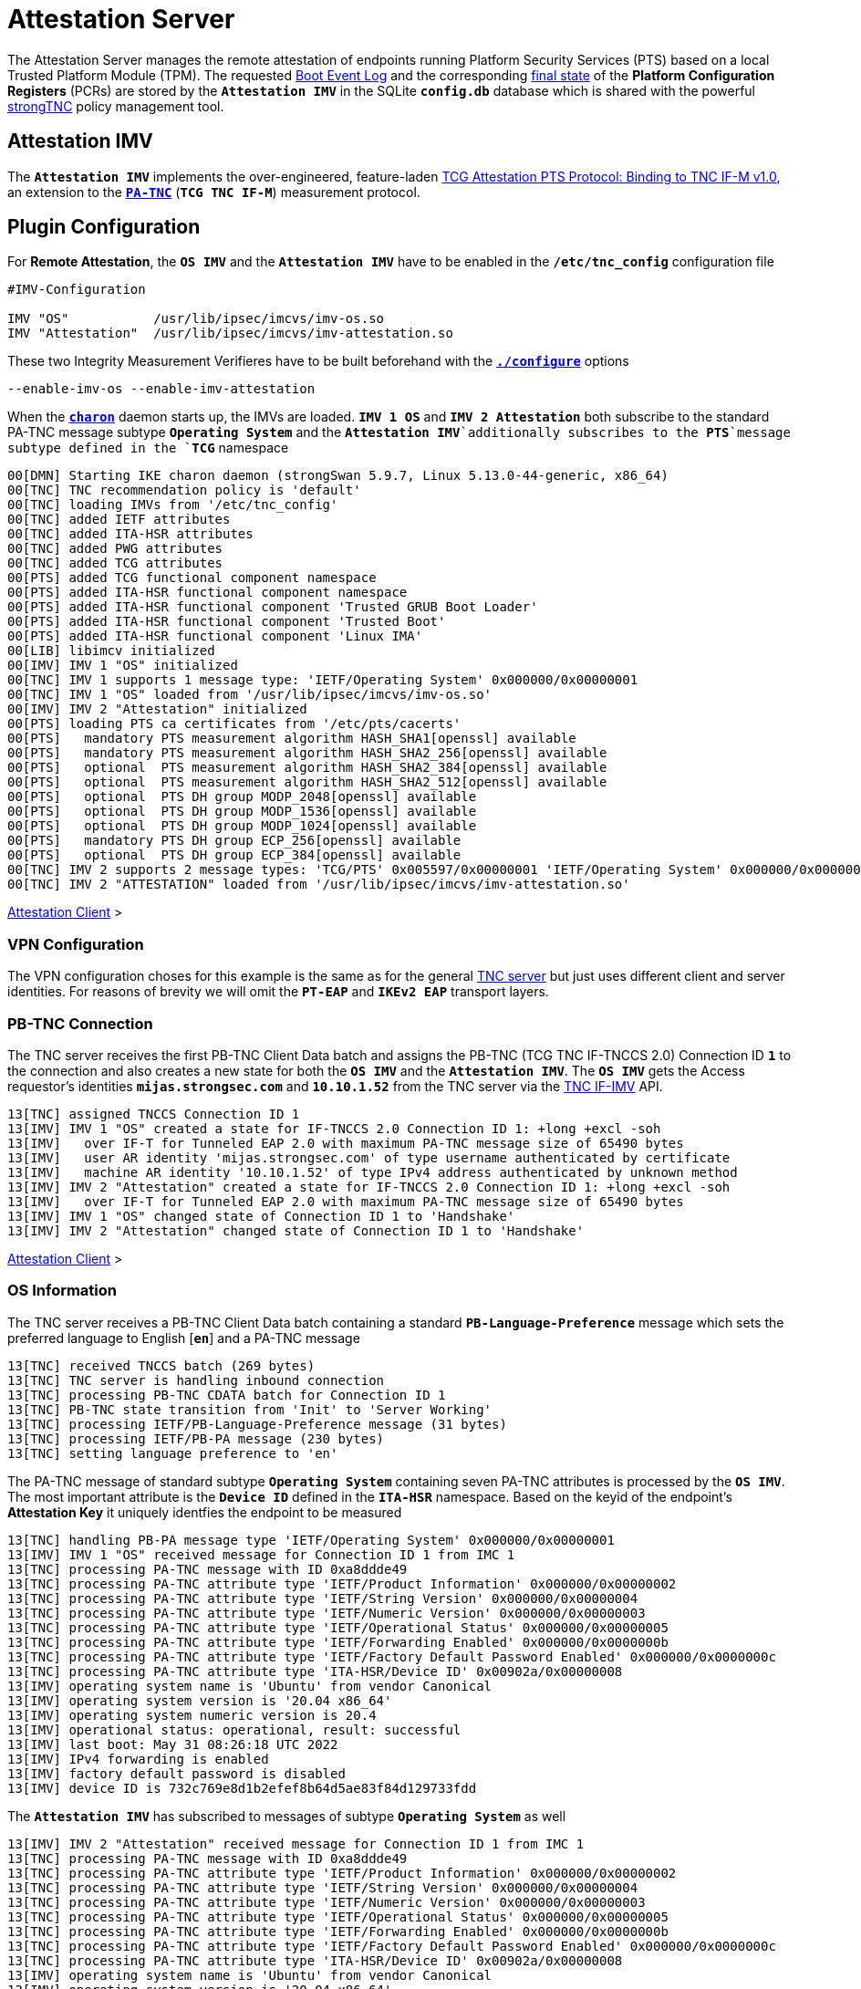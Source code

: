 = Attestation Server

:TCG:      https://trustedcomputinggroup.org/wp-content/uploads
:PTS:      {TCG}/IFM_PTS_v1_0_r28.pdf
:IFIMV:    {TCG}/TNC_IFIMV_v1_4_r11.pdf
:IETF:     https://datatracker.ietf.org/doc/html
:RFC5792:  {IETF}/rfc5792
:USRMERGE: https://www.linux-magazine.com/Issues/2019/228/Debian-usr-Merge

The Attestation Server manages the remote attestation of endpoints running
Platform Security Services (PTS) based on a local Trusted Platform Module (TPM).
The requested xref:./pcrBootEvents.adoc#_pcr_boot_event_log[Boot Event Log] and
the corresponding xref:./pcrBootEvents.adoc#_final_pcr_state[final state] of the
*Platform Configuration Registers* (PCRs) are stored by the `*Attestation IMV*` in
the SQLite `*config.db*` database which is shared with the powerful
xref:./strongTnc.adoc[strongTNC] policy management tool.

== Attestation IMV

The `*Attestation IMV*` implements the over-engineered, feature-laden
{PTS}[TCG Attestation PTS Protocol: Binding to TNC IF-M v1.0], an extension to
the {RFC5792}[`*PA-TNC*`] (`*TCG TNC IF-M*`) measurement protocol.

== Plugin Configuration

For *Remote Attestation*, the `*OS IMV*` and the `*Attestation IMV*` have to be
enabled in the `*/etc/tnc_config*` configuration file
----
#IMV-Configuration

IMV "OS"           /usr/lib/ipsec/imcvs/imv-os.so
IMV "Attestation"  /usr/lib/ipsec/imcvs/imv-attestation.so
----
These two Integrity Measurement Verifieres have to be built beforehand with the
xref:install/autoconf.adoc[`*./configure*`] options

  --enable-imv-os --enable-imv-attestation

When the xref:daemons/charon.adoc[`*charon*`] daemon starts up, the IMVs are loaded.
`*IMV 1 OS*` and `*IMV 2 Attestation*` both subscribe to the standard PA-TNC message
subtype `*Operating System*` and the `*Attestation IMV*`additionally subscribes to
the *PTS*`message subtype defined in the `*TCG*` namespace
----
00[DMN] Starting IKE charon daemon (strongSwan 5.9.7, Linux 5.13.0-44-generic, x86_64)
00[TNC] TNC recommendation policy is 'default'
00[TNC] loading IMVs from '/etc/tnc_config'
00[TNC] added IETF attributes
00[TNC] added ITA-HSR attributes
00[TNC] added PWG attributes
00[TNC] added TCG attributes
00[PTS] added TCG functional component namespace
00[PTS] added ITA-HSR functional component namespace
00[PTS] added ITA-HSR functional component 'Trusted GRUB Boot Loader'
00[PTS] added ITA-HSR functional component 'Trusted Boot'
00[PTS] added ITA-HSR functional component 'Linux IMA'
00[LIB] libimcv initialized
00[IMV] IMV 1 "OS" initialized
00[TNC] IMV 1 supports 1 message type: 'IETF/Operating System' 0x000000/0x00000001
00[TNC] IMV 1 "OS" loaded from '/usr/lib/ipsec/imcvs/imv-os.so'
00[IMV] IMV 2 "Attestation" initialized
00[PTS] loading PTS ca certificates from '/etc/pts/cacerts'
00[PTS]   mandatory PTS measurement algorithm HASH_SHA1[openssl] available
00[PTS]   mandatory PTS measurement algorithm HASH_SHA2_256[openssl] available
00[PTS]   optional  PTS measurement algorithm HASH_SHA2_384[openssl] available
00[PTS]   optional  PTS measurement algorithm HASH_SHA2_512[openssl] available
00[PTS]   optional  PTS DH group MODP_2048[openssl] available
00[PTS]   optional  PTS DH group MODP_1536[openssl] available
00[PTS]   optional  PTS DH group MODP_1024[openssl] available
00[PTS]   mandatory PTS DH group ECP_256[openssl] available
00[PTS]   optional  PTS DH group ECP_384[openssl] available
00[TNC] IMV 2 supports 2 message types: 'TCG/PTS' 0x005597/0x00000001 'IETF/Operating System' 0x000000/0x00000001
00[TNC] IMV 2 "ATTESTATION" loaded from '/usr/lib/ipsec/imcvs/imv-attestation.so'
----

xref:tnc/attestationClient.adoc#_attestation_imc[Attestation Client] >

=== VPN Configuration

The VPN configuration choses for this example is the same as for the general
xref:./tncServer.adoc#_tnc_enabled_vpn_server_configuration[TNC server] but just
uses different client and server identities. For reasons of brevity we will omit
the `*PT-EAP*` and `*IKEv2 EAP*` transport layers.

=== PB-TNC Connection

The TNC server receives the first PB-TNC Client Data batch and assigns the PB-TNC
(TCG TNC IF-TNCCS 2.0) Connection ID `*1*` to the connection and also  creates a
new state for both the `*OS IMV*` and the `*Attestation IMV*`. The `*OS IMV*` gets the
Access requestor's identities `*mijas.strongsec.com*` and `*10.10.1.52*` from
the TNC server via the {IFIMV}[TNC IF-IMV] API.
----
13[TNC] assigned TNCCS Connection ID 1
13[IMV] IMV 1 "OS" created a state for IF-TNCCS 2.0 Connection ID 1: +long +excl -soh
13[IMV]   over IF-T for Tunneled EAP 2.0 with maximum PA-TNC message size of 65490 bytes
13[IMV]   user AR identity 'mijas.strongsec.com' of type username authenticated by certificate
13[IMV]   machine AR identity '10.10.1.52' of type IPv4 address authenticated by unknown method
13[IMV] IMV 2 "Attestation" created a state for IF-TNCCS 2.0 Connection ID 1: +long +excl -soh
13[IMV]   over IF-T for Tunneled EAP 2.0 with maximum PA-TNC message size of 65490 bytes
13[IMV] IMV 1 "OS" changed state of Connection ID 1 to 'Handshake'
13[IMV] IMV 2 "Attestation" changed state of Connection ID 1 to 'Handshake'
----

xref:tnc/attestationClient.adoc#_pb_tnc_connection[Attestation Client] >

=== OS Information

The TNC server receives a PB-TNC Client Data batch containing a standard
`*PB-Language-Preference*` message which sets the preferred language to
English [`*en*`] and a PA-TNC message
----
13[TNC] received TNCCS batch (269 bytes)
13[TNC] TNC server is handling inbound connection
13[TNC] processing PB-TNC CDATA batch for Connection ID 1
13[TNC] PB-TNC state transition from 'Init' to 'Server Working'
13[TNC] processing IETF/PB-Language-Preference message (31 bytes)
13[TNC] processing IETF/PB-PA message (230 bytes)
13[TNC] setting language preference to 'en'
----
The PA-TNC message of standard subtype `*Operating System*` containing seven PA-TNC
attributes is processed by the `*OS IMV*`. The most important attribute
is the `*Device ID*` defined in the `*ITA-HSR*` namespace. Based on the keyid of
the endpoint's *Attestation Key* it uniquely identfies the endpoint to be measured
----
13[TNC] handling PB-PA message type 'IETF/Operating System' 0x000000/0x00000001
13[IMV] IMV 1 "OS" received message for Connection ID 1 from IMC 1
13[TNC] processing PA-TNC message with ID 0xa8ddde49
13[TNC] processing PA-TNC attribute type 'IETF/Product Information' 0x000000/0x00000002
13[TNC] processing PA-TNC attribute type 'IETF/String Version' 0x000000/0x00000004
13[TNC] processing PA-TNC attribute type 'IETF/Numeric Version' 0x000000/0x00000003
13[TNC] processing PA-TNC attribute type 'IETF/Operational Status' 0x000000/0x00000005
13[TNC] processing PA-TNC attribute type 'IETF/Forwarding Enabled' 0x000000/0x0000000b
13[TNC] processing PA-TNC attribute type 'IETF/Factory Default Password Enabled' 0x000000/0x0000000c
13[TNC] processing PA-TNC attribute type 'ITA-HSR/Device ID' 0x00902a/0x00000008
13[IMV] operating system name is 'Ubuntu' from vendor Canonical
13[IMV] operating system version is '20.04 x86_64'
13[IMV] operating system numeric version is 20.4
13[IMV] operational status: operational, result: successful
13[IMV] last boot: May 31 08:26:18 UTC 2022
13[IMV] IPv4 forwarding is enabled
13[IMV] factory default password is disabled
13[IMV] device ID is 732c769e8d1b2efef8b64d5ae83f84d129733fdd
----
The `*Attestation IMV*` has subscribed to messages of subtype `*Operating System*`
as well
----
13[IMV] IMV 2 "Attestation" received message for Connection ID 1 from IMC 1
13[TNC] processing PA-TNC message with ID 0xa8ddde49
13[TNC] processing PA-TNC attribute type 'IETF/Product Information' 0x000000/0x00000002
13[TNC] processing PA-TNC attribute type 'IETF/String Version' 0x000000/0x00000004
13[TNC] processing PA-TNC attribute type 'IETF/Numeric Version' 0x000000/0x00000003
13[TNC] processing PA-TNC attribute type 'IETF/Operational Status' 0x000000/0x00000005
13[TNC] processing PA-TNC attribute type 'IETF/Forwarding Enabled' 0x000000/0x0000000b
13[TNC] processing PA-TNC attribute type 'IETF/Factory Default Password Enabled' 0x000000/0x0000000c
13[TNC] processing PA-TNC attribute type 'ITA-HSR/Device ID' 0x00902a/0x00000008
13[IMV] operating system name is 'Ubuntu' from vendor Canonical
13[IMV] operating system version is '20.04 x86_64'
13[IMV] device ID is 732c769e8d1b2efef8b64d5ae83f84d129733fdd
----

xref:tnc/attestationClient.adoc#_os_information[Attestation Client] >

=== IMV Policy Workitems

The `*imv_policy_manager*` program is executed which connects to the TNC database
and assigns the session number `*354*` to the current connection `*1*`. Only one
measurement workitem is configured in the database:

 * `TPMRA` - TPM Remote Attestation

which is handled by the `*Attestation IMV*`
----
13[IMV] assigned session ID 354 to Connection ID 1
13[IMV] policy: imv_policy_manager start successful
13[IMV] TPMRA workitem 650
----

=== OS Assessment Result

No policy enforcements are defined for the `*OS IMV*`, so standard `*Assessment
Result*` and `*Remediation Instructions*` are generated and inserted into a first
PA-TNC message of standard subtype `*Operating Systems*`
----
13[IMV] IMV 1 has no workitems - no evaluation requested
13[TNC] creating PA-TNC message with ID 0xc82bacd2
13[TNC] creating PA-TNC attribute type 'IETF/Assessment Result' 0x000000/0x00000009
13[TNC] creating PA-TNC attribute type 'IETF/Remediation Instructions' 0x000000/0x0000000a
13[TNC] creating PB-PA message type 'IETF/Operating System' 0x000000/0x00000001
13[TNC] IMV 1 provides recommendation 'allow' and evaluation 'don't know'
----

xref:tnc/attestationClient.adoc#_os_assessment_result[Attestation Client] >

=== PTS Configuration

The `*Attestation IMV*` generates the following three PA-TNC attributes defined in
the `*TCG*` namespace
----
- Segmentation Contract Request
- Request PTS Protocol Capabilities
- PTS Measurement Algorithm Request
----
and inserts them into a second PA-TNC message of subtype `*PTS*` defined in the
`*TCG*` namespace
----
13[IMV] IMV 2 requests a segmentation contract for PA message type 'TCG/PTS' 0x005597/0x00000001
13[IMV]   no message size limit, maximum segment size of 65466 bytes
13[TNC] creating PA-TNC message with ID 0x0c1897a0
13[TNC] creating PA-TNC attribute type 'TCG/Segmentation Contract Request' 0x005597/0x00000021
13[TNC] creating PA-TNC attribute type 'TCG/Request PTS Protocol Capabilities' 0x005597/0x01000000
13[TNC] creating PA-TNC attribute type 'TCG/PTS Measurement Algorithm Request' 0x005597/0x06000000
13[TNC] creating PB-PA message type 'TCG/PTS' 0x005597/0x00000001
----
The two PA-TNC messages are sent in a PB-TNC Server Data batch to the TNC client
----
13[TNC] TNC server is handling outbound connection
13[TNC] PB-TNC state transition from 'Server Working' to 'Client Working'
13[TNC] creating PB-TNC SDATA batch
13[TNC] adding TCG/PB-PDP-Referral message
13[TNC] adding IETF/PB-PA message
13[TNC] adding IETF/PB-PA message
13[TNC] sending PB-TNC SDATA batch (274 bytes) for Connection ID 1
----
The TNC server receives a PB-TNC Client Data batch containing a PA-TNC message
----
05[TNC] received TNCCS batch (92 bytes)
05[TNC] TNC server is handling inbound connection
05[TNC] processing PB-TNC CDATA batch for Connection ID 1
05[TNC] PB-TNC state transition from 'Client Working' to 'Server Working'
05[TNC] processing IETF/PB-PA message (84 bytes)
----
The PA-TNC message of subtype `*PTS*` defined in the `*TCG*` namespace contains
the following three attributes defined in the `*TCG*` namespace
----
- Segmentation Contract Response
- PTS Protocol Capabilities
- PTS Measurement Algorithm
----
as a response to the previous requests.
----
05[TNC] handling PB-PA message type 'TCG/PTS' 0x005597/0x00000001
05[IMV] IMV 2 "Attestation" received message for Connection ID 1 from IMC 2 to IMV 2
05[TNC] processing PA-TNC message with ID 0x056d62cb
05[TNC] processing PA-TNC attribute type 'TCG/Segmentation Contract Response' 0x005597/0x00000022
05[TNC] processing PA-TNC attribute type 'TCG/PTS Protocol Capabilities' 0x005597/0x02000000
05[TNC] processing PA-TNC attribute type 'TCG/PTS Measurement Algorithm' 0x005597/0x07000000
05[IMV] IMV 2 received a segmentation contract response from IMC 2 for PA message type 'TCG/PTS' 0x005597/0x00000001
05[IMV]   no message size limit, maximum segment size of 32698 bytes
05[PTS] supported PTS protocol capabilities: .VDT.
05[PTS] selected PTS measurement algorithm is HASH_SHA2_256
05[IMV] IMV 2 handles TPMRA workitem 650
----
The `*Attestation IMV*` creates a `*DH Nonce Parameters Request*` in the `*TCG*`
namespace and inserts it into a PA-TNC message of subtype `*PTS*` defined in the
`*TCG*` namespace
----
05[TNC] creating PA-TNC message with ID 0x87e01f73
05[TNC] creating PA-TNC attribute type 'TCG/DH Nonce Parameters Request' 0x005597/0x03000000
05[TNC] creating PB-PA message type 'TCG/PTS' 0x005597/0x00000001
----
The PA-TNC message is sent in a PB-TNC Server Data batch to the TNC client
----
05[TNC] TNC server is handling outbound connection
05[TNC] PB-TNC state transition from 'Server Working' to 'Client Working'
05[TNC] creating PB-TNC SDATA batch
05[TNC] adding IETF/PB-PA message
05[TNC] sending PB-TNC SDATA batch (56 bytes) for Connection ID 1
----
The TNC server receives a PB-TNC Client Data batch containing a PA-TNC message
----
01[TNC] received TNCCS batch (144 bytes)
01[TNC] TNC server is handling inbound connection
01[TNC] processing PB-TNC CDATA batch for Connection ID 1
01[TNC] PB-TNC state transition from 'Client Working' to 'Server Working'
01[TNC] processing IETF/PB-PA message (136 bytes)
----
The PA-TNC message of subtype `*PTS*` defined in the `*TCG*` namespace contains
the `*DH Nonce Parameters Response*` defined in the `*TCG*` namespace which sets
the Diffie-Hellman group to `*ECP_256*`. the hash algorithm to `SHA_256` and the
nonce length to 20 bytes
----
01[TNC] handling PB-PA message type 'TCG/PTS' 0x005597/0x00000001
01[IMV] IMV 2 "Attestation" received message for Connection ID 1 from IMC 2 to IMV 2
01[TNC] processing PA-TNC message with ID 0x9b6ae702
01[TNC] processing PA-TNC attribute type 'TCG/DH Nonce Parameters Response' 0x005597/0x04000000
01[PTS] selected DH hash algorithm is HASH_SHA2_256
01[PTS] selected PTS DH group is ECP_256
01[PTS] nonce length is 20
----
The `*Attestation IMV*` creates the following three attributes defined in the `*TCG*`
namespace
----
- DH Nonce Finish
- Get TPM Version Information
- Get Attestation Identity Key
----
and inserts them in a PA-TNC message of subtype `*PTS*` defined in the `*TCG*`
namespace
----
01[TNC] creating PA-TNC message with ID 0xfbdd9494
01[TNC] creating PA-TNC attribute type 'TCG/DH Nonce Finish' 0x005597/0x05000000
01[TNC] creating PA-TNC attribute type 'TCG/Get TPM Version Information' 0x005597/0x08000000
01[TNC] creating PA-TNC attribute type 'TCG/Get Attestation Identity Key' 0x005597/0x0d000000
01[TNC] creating PB-PA message type 'TCG/PTS' 0x005597/0x00000001
----
The PA-TNC message is sent in a PB-TNC Server Data batch to the TNC client
----
01[TNC] TNC server is handling outbound connection
01[TNC] PB-TNC state transition from 'Server Working' to 'Client Working'
01[TNC] creating PB-TNC SDATA batch
01[TNC] adding IETF/PB-PA message
01[TNC] sending PB-TNC SDATA batch (172 bytes) for Connection ID 1
----
The TNC server receives a PB-TNC Client Data batch containing a PA-TNC message
----
06[TNC] received TNCCS batch (172 bytes)
06[TNC] TNC server is handling inbound connection
06[TNC] processing PB-TNC CDATA batch for Connection ID 1
06[TNC] PB-TNC state transition from 'Client Working' to 'Server Working'
06[TNC] processing IETF/PB-PA message (164 bytes)
----
The PA-TNC message of subtype `*PTS*` defined in the `*TCG*` namespace contains
two attributes defined in the `*TCG*` namespace:

* `*TPM Version Information*`: +
  Indicates the version of the implemented TPM standard (`*rev. 1.38*`), the chip
  or firmware vendor (`*STM*`) as well as the startup locality (`*3*`) that is
  important to correctly initialize `*PCR0*` of the IMV's own PCR bank emulation

* `*Attestation Identity Key*`: +
  This is the public part of the enpoint's *Attestation Key* (AK) which is used by
  the `*Attestion IMV*` to verify the *TPM Quote Signature*. The keyid is usually
  equivalent to the endpoint's hardware ID. Using
  xref:./measuredBoot.adoc#_tpm_bios_measurement_policy[strongTNC], the *Trusted* flag
  must be set in the *Device Info* view. As an alternative the attribute can transport
  the endpoint's AK certificate.

----
06[TNC] handling PB-PA message type 'TCG/PTS' 0x005597/0x00000001
06[IMV] IMV 2 "Attestation" received message for Connection ID 1 from IMC 2 to IMV 2
06[TNC] processing PA-TNC message with ID 0x436bed34
06[TNC] processing PA-TNC attribute type 'TCG/TPM Version Information' 0x005597/0x09000000
06[TNC] processing PA-TNC attribute type 'TCG/Attestation Identity Key' 0x005597/0x0e000000
06[PTS] Version Information: TPM 2.0 rev. 1.38 2018 STM  - startup locality: 3
06[IMV] verifying AIK with keyid 73:2c:76:9e:8d:1b:2e:fe:f8:b6:4d:5a:e8:3f:84:d1:29:73:3f:dd
06[IMV] AIK public key is trusted
06[IMV] evidence request by
----

xref:tnc/attestationClient.adoc#_pts_configuration[Attestation Client] >

=== Boot Event Measurements

The following three attributes are inserted into a PA-TNC message of subtype `*PTS*`
defined in the `*TCG*` namespace:

* `*Get Symlinks*` defined in the `*ITA-HSR*` namespace: +
  Request a list of symbolic links created by the operating system due to
  {USRMERGE}[UsrMerge] (eg. `/bin -> /usr/bin`).

* `*Request Functional Component Evidence*` defined in the `*TCG*` namespace: +
  Request BIOS pre-boot evidence.

* `*Generate Attestation Evidence*` defined in the `*TCG*` namespace: +
  Request a *TPM Quote Signature* over the final state of the PCR registers
  involved in the evidence measurement.

----
06[TNC] creating PA-TNC message with ID 0xcf126135
06[TNC] creating PA-TNC attribute type 'ITA-HSR/Get Symlinks' 0x00902a/0x00000009
06[TNC] creating PA-TNC attribute type 'TCG/Request Functional Component Evidence' 0x005597/0x00100000
06[TNC] creating PA-TNC attribute type 'TCG/Generate Attestation Evidence' 0x005597/0x00200000
06[TNC] creating PB-PA message type 'TCG/PTS' 0x005597/0x00000001
----
The PA-TNC message is sent in a PB-TNC Server Data batch to the TNC client
----
06[TNC] TNC server is handling outbound connection
06[TNC] PB-TNC state transition from 'Server Working' to 'Client Working'
06[TNC] creating PB-TNC SDATA batch
06[TNC] adding IETF/PB-PA message
06[TNC] sending PB-TNC SDATA batch (93 bytes) for Connection ID 1
----
The TNC server receives a PB-TNC Client Data batch containing a PA-TNC message
----
06[TNC] received TNCCS batch (11789 bytes)
06[TNC] TNC server is handling inbound connection
06[TNC] processing PB-TNC CDATA batch for Connection ID 1
06[TNC] PB-TNC state transition from 'Client Working' to 'Server Working'
06[TNC] processing IETF/PB-PA message (11781 bytes)
----
The PA-TNC message of subtype `*PTS*` contains three following three attributes:

* `*Symlinks*` defined in the `*ITA-HSR*` namespace: +
  If the endpoint's Linux distribution supports {USRMERGE}[UsrMerge] then it sends
  a list of directory symbolic links.
* `*Simple Component Evidence*` (136 instances): +
  Each attribute instance contains a single Boot Event measurement (SHA256 hash
  value plus event log entry).
* `*Simple Evidence Final*`: +
  Contains a *TPM Quote Signature* over the PCR Composite digest and some additional
  system information.

----
06[TNC] handling PB-PA message type 'TCG/PTS' 0x005597/0x00000001
06[IMV] IMV 2 "Attestation" received message for Connection ID 1 from IMC 2 to IMV 2
06[TNC] processing PA-TNC message with ID 0x23ebec16
06[TNC] processing PA-TNC attribute type 'ITA-HSR/Symlinks' 0x00902a/0x0000000a
06[TNC] processing PA-TNC attribute type 'TCG/Simple Component Evidence' 0x005597/0x00300000
06[TNC] processing PA-TNC attribute type 'TCG/Simple Component Evidence' 0x005597/0x00300000
        ...
06[TNC] processing PA-TNC attribute type 'TCG/Simple Component Evidence' 0x005597/0x00300000
06[TNC] processing PA-TNC attribute type 'TCG/Simple Component Evidence' 0x005597/0x00300000
06[TNC] processing PA-TNC attribute type 'TCG/Simple Evidence Final' 0x005597/0x00400000
06[PTS] adding directory symlinks:
06[PTS]   /lib32 -> /usr/lib32
06[PTS]   /lib -> /usr/lib
06[PTS]   /libx32 -> /usr/libx32
06[PTS]   /sbin -> /usr/sbin
06[PTS]   /bin -> /usr/bin
06[PTS]   /lib64 -> /usr/lib64
06[PTS] TPM 2.0 - locality indicator set to 3
06[PTS] registering BIOS evidence measurements
06[PTS] constructed PCR Composite: => 352 bytes @ 0x7f9758029790
06[PTS]    0: 06 15 6C E6 46 85 9E E3 81 09 57 54 9A 18 4B 7A  ..l.F.....WT..Kz
06[PTS]   16: 2E A6 C6 C0 4F 3D DB 8A 2C D3 A3 67 F4 93 16 71  ....O=..,..g...q
06[PTS]   32: 6C B0 42 07 6E C2 B8 67 A9 2B CB 8E 12 F9 14 D6  l.B.n..g.+......
06[PTS]   48: 4A 06 E2 9B A1 08 0C E4 E0 27 55 C0 21 23 6C 81  J........'U.!#l.
06[PTS]   64: 30 3B 09 87 95 4C D0 9C A1 78 B8 6B DD 60 55 40  0;...L...x.k.`U@
06[PTS]   80: F4 00 40 E8 E6 42 BD 11 73 AC 45 BC 9B 36 A3 49  ..@..B..s.E..6.I
06[PTS]   96: 3D 45 8C FE 55 CC 03 EA 1F 44 3F 15 62 BE EC 8D  =E..U....D?.b...
06[PTS]  112: F5 1C 75 E1 4A 9F CF 9A 72 34 A1 3F 19 8E 79 69  ..u.J...r4.?..yi
06[PTS]  128: A3 1D BF 9D 3B CE 32 03 F2 54 59 8D 69 35 1D 8E  ....;.2..TY.i5..
06[PTS]  144: 4B 7E 1B 54 CD 43 3D 1C 71 07 92 52 24 6A EC EF  K~.T.C=.q..R$j..
06[PTS]  160: BB 49 6D 97 1F AB AC 31 BC 4D 1C A2 F2 EA F7 C0  .Im....1.M......
06[PTS]  176: 82 F3 E9 3C 25 6F 07 93 E0 CF 67 14 FD 36 40 4D  ...<%o....g..6@M
06[PTS]  192: 3D 45 8C FE 55 CC 03 EA 1F 44 3F 15 62 BE EC 8D  =E..U....D?.b...
06[PTS]  208: F5 1C 75 E1 4A 9F CF 9A 72 34 A1 3F 19 8E 79 69  ..u.J...r4.?..yi
06[PTS]  224: 44 6F 7A 67 D5 78 B2 F9 47 C4 E1 12 F7 69 96 E7  Dozg.x..G....i..
06[PTS]  240: E3 67 D2 74 AF AF BE 77 89 94 C4 1A 4B 67 BC FE  .g.t...w....Kg..
06[PTS]  256: 36 77 2C B7 7B 34 C1 BC DC 41 6E 3C C0 50 E7 26  6w,.{4...An<.P.&
06[PTS]  272: 7B 64 C2 91 28 12 9B 6A 3A 13 8A 74 C6 58 73 AD  {d..(..j:..t.Xs.
06[PTS]  288: E2 09 7C E2 17 04 A8 46 B3 55 3F 24 DF 4E 57 26  ..|....F.U?$.NW&
06[PTS]  304: F1 B9 86 DC 31 C3 11 B8 30 28 8D 86 00 21 EE 57  ....1...0(...!.W
06[PTS]  320: E3 99 1B 7D DD 47 BE 7E 92 72 6A 83 2D 68 74 C5  ...}.G.~.rj.-ht.
06[PTS]  336: 34 9B 52 B7 89 FA 0D B8 B5 58 C6 9F EA 29 57 4E  4.R......X...)WN
06[PTS] constructed PCR Composite digest: => 32 bytes @ 0x7f97580281f0
06[PTS]    0: 29 6C 1D BC 8B F0 3D A1 AD 87 AC 08 45 34 78 64  )l....=.....E4xd
06[PTS]   16: 78 EE 63 92 1B D0 E5 E2 C8 54 AB 4E A7 7D 53 E6  x.c......T.N.}S.
06[PTS] constructed TPM Quote Info: => 145 bytes @ 0x7f9758028f50
06[PTS]    0: FF 54 43 47 80 18 00 22 00 0B BD E2 F1 F3 E7 B6  .TCG..."........
06[PTS]   16: 0C A6 6D 93 1C EC AC 7D 25 B4 69 F0 E3 9E 96 9D  ..m....}%.i.....
06[PTS]   32: 3D B8 A8 79 89 FB E2 C1 9B C5 00 20 7E 42 B5 09  =..y....... ~B..
06[PTS]   48: 42 91 35 72 87 1A 47 61 8F FF F5 C0 FE CD 4D A7  B.5r..Ga......M.
06[PTS]   64: AE 2C 98 F0 A9 81 F9 B7 F7 C4 27 19 00 00 00 00  .,........'.....
06[PTS]   80: 5F A7 4E 12 00 00 01 13 00 00 00 00 01 00 01 01  _.N.............
06[PTS]   96: 02 00 00 00 00 00 00 00 01 00 0B 03 FF 43 00 00  .............C..
06[PTS]  112: 20 29 6C 1D BC 8B F0 3D A1 AD 87 AC 08 45 34 78   )l....=.....E4x
06[PTS]  128: 64 78 EE 63 92 1B D0 E5 E2 C8 54 AB 4E A7 7D 53  dx.c......T.N.}S
06[PTS]  144: E6                                               .
06[IMV] TPM Quote Info signature verification successful
----
The first time the *BIOS Event Measurements* are received, they are stored in the
xref:./measuredBoot.adoc#_device_report[strongTNC] database.
----
06[PTS] registered 136 BIOS evidence measurements
06[IMV] IMV 2 handled TPMRA workitem 650: allow - registered 136 BIOS evidence measurements
----
The second time and in every session after, the received *BIOS Event Measurements*
are compared to the reference values stored in the
xref:./measuredBoot.adoc#_tpm_evidence[strongTNC] database
----
10[PTS] 136 BIOS evidence measurements are ok
10[IMV] IMV 2 handled TPMRA workitem 651: allow - 136 BIOS evidence measurements are ok
----

xref:tnc/attestationClient.adoc#_boot_event_measurements[Attestation Client] >

=== TNC Assessment Result

Since all 136 BIOS evidence measurements and the TPM Quote Signature were correct,
the `*Attestation IMV*` generates a standard `*Assessment Result*` attribute with
the evaluation `*compliant*` and the recommendation `*allow*` and inserts it in a
PA-TNC message of subtype `*PTS*` defined in the `*TGC*` namespace
----
06[TNC] creating PA-TNC message with ID 0x6d4576ee
06[TNC] creating PA-TNC attribute type 'IETF/Assessment Result' 0x000000/0x00000009
06[TNC] creating PB-PA message type 'TCG/PTS' 0x005597/0x00000001
06[TNC] IMV 2 provides recommendation 'allow' and evaluation 'compliant'
----
The overall policy recommendation issued by the TNC server is `*allow*` and
communicated to the TNC client in the form of a PB-TNC `*Assessment-Result*`
and a PB-TNC `*Access-Recommendation*` payload, both of which are sent together
with the PA-TNC message from the `*Attestation IMV*` in a PB-TNC Result batch to the
TNC client
----
06[TNC] TNC server is handling outbound connection
06[IMV] policy: recommendation for access requestor 10.10.1.52 is allow
06[IMV] policy: imv_policy_manager stop successful
06[IMV] IMV 1 "OS" changed state of Connection ID 1 to 'Allowed'
06[IMV] IMV 2 "Attestation" changed state of Connection ID 1 to 'Allowed'
06[TNC] PB-TNC state transition from 'Server Working' to 'Decided'
06[TNC] creating PB-TNC RESULT batch
06[TNC] adding IETF/PB-PA message
06[TNC] adding IETF/PB-Assessment-Result message
06[TNC] adding IETF/PB-Access-Recommendation message
06[TNC] sending PB-TNC RESULT batch (88 bytes) for Connection ID 1
----
The TNC client replies with a PB-TNC Close batch which causes the PB-TNC connection
to be deleted. Due to the positive final recommendation, the IKEv2 connection is
allowed to complete
----
15[TNC] received TNCCS batch (8 bytes)
15[TNC] TNC server is handling inbound connection
15[TNC] processing PB-TNC CLOSE batch for Connection ID 1
15[TNC] PB-TNC state transition from 'Decided' to 'End'
15[TNC] final recommendation is 'allow' and evaluation is 'compliant'
15[TNC] policy enforced on peer 'mijas.strongsec.com' is 'allow'
15[TNC] policy enforcement point added group membership 'allow'
15[IKE] EAP_TTLS phase2 authentication of 'mijas.strongsec.com' with EAP_PT_EAP successful
15[IMV] IMV 1 "OS" deleted the state of Connection ID 1
15[IMV] IMV 2 "SWIMA" deleted the state of Connection ID 1
15[IMV] IMV 3 "Attestation" deleted the state of Connection ID 1
15[TNC] removed TNCCS Connection ID 1
----

xref:tnc/attestationClient.adoc#_tnc_assessment_result[Attestation Client] >

=== IKEv2 Authentication Success

The EAP TTLS authentication based on a TLS client certificate plus the TNC
measurements was successful. Thus an `EAP-SUCCESS` message is sent to the EAP client
----
15[IKE] EAP method EAP_TTLS succeeded, MSK established
15[ENC] generating IKE_AUTH response 25 [ EAP/SUCC ]
15[NET] sending packet: from 10.10.0.150[4500] to 10.10.1.52[4500] (80 bytes)
----
The IKEv2 client sends an `AUTH` payload depending on the `MSK` (Master Secret Key)
derived from the `EAP-TTLS` session
----
07[NET] received packet: from 10.10.1.52[4500] to 10.10.0.150[4500] (112 bytes)
07[ENC] parsed IKE_AUTH request 26 [ AUTH ]
07[IKE] authentication of 'mijas.strongsec.com' with EAP successful
07[IKE] authentication of 'vpn.strongswan.org' (myself) with EAP
07[IKE] IKE_SA eap[1] established between 10.10.0.150[vpn.strongswan.org]...10.10.1.52[mijas.strongsec.com]
----
The IKEv2 server in turn authenticates itself again via an `AUTH` payload depending
on the `EAP-TTLS MSK` as well
----
07[IKE] maximum IKE_SA lifetime 11522s
07[IKE] peer requested virtual IP %any
07[CFG] assigning new lease to 'mijas.strongsec.com'
07[IKE] assigning virtual IP 10.10.1.65 to peer 'mijas.strongsec.com'
07[CFG] selected proposal: ESP:AES_CBC_256/HMAC_SHA2_256_128/NO_EXT_SEQ
07[IKE] CHILD_SA eap{1} established with SPIs ce4c682b_i cbc81685_o and TS 10.10.0.150/32 === 10.10.1.65/32
07[ENC] generating IKE_AUTH response 26 [ AUTH CPRP(ADDR DNS) SA TSi TSr N(AUTH_LF>
07[NET] sending packet: from 10.10.0.150[4500] to 10.10.1.52[4500] (272 bytes)
----
The IKEv2 connection has been successfully established.

xref:tnc/attestationClient.adoc#_ikev2_authentication_success[Attestation Client] >
